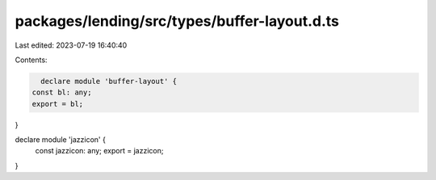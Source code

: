 packages/lending/src/types/buffer-layout.d.ts
=============================================

Last edited: 2023-07-19 16:40:40

Contents:

.. code-block:: ts

    declare module 'buffer-layout' {
  const bl: any;
  export = bl;
}

declare module 'jazzicon' {
  const jazzicon: any;
  export = jazzicon;
}


